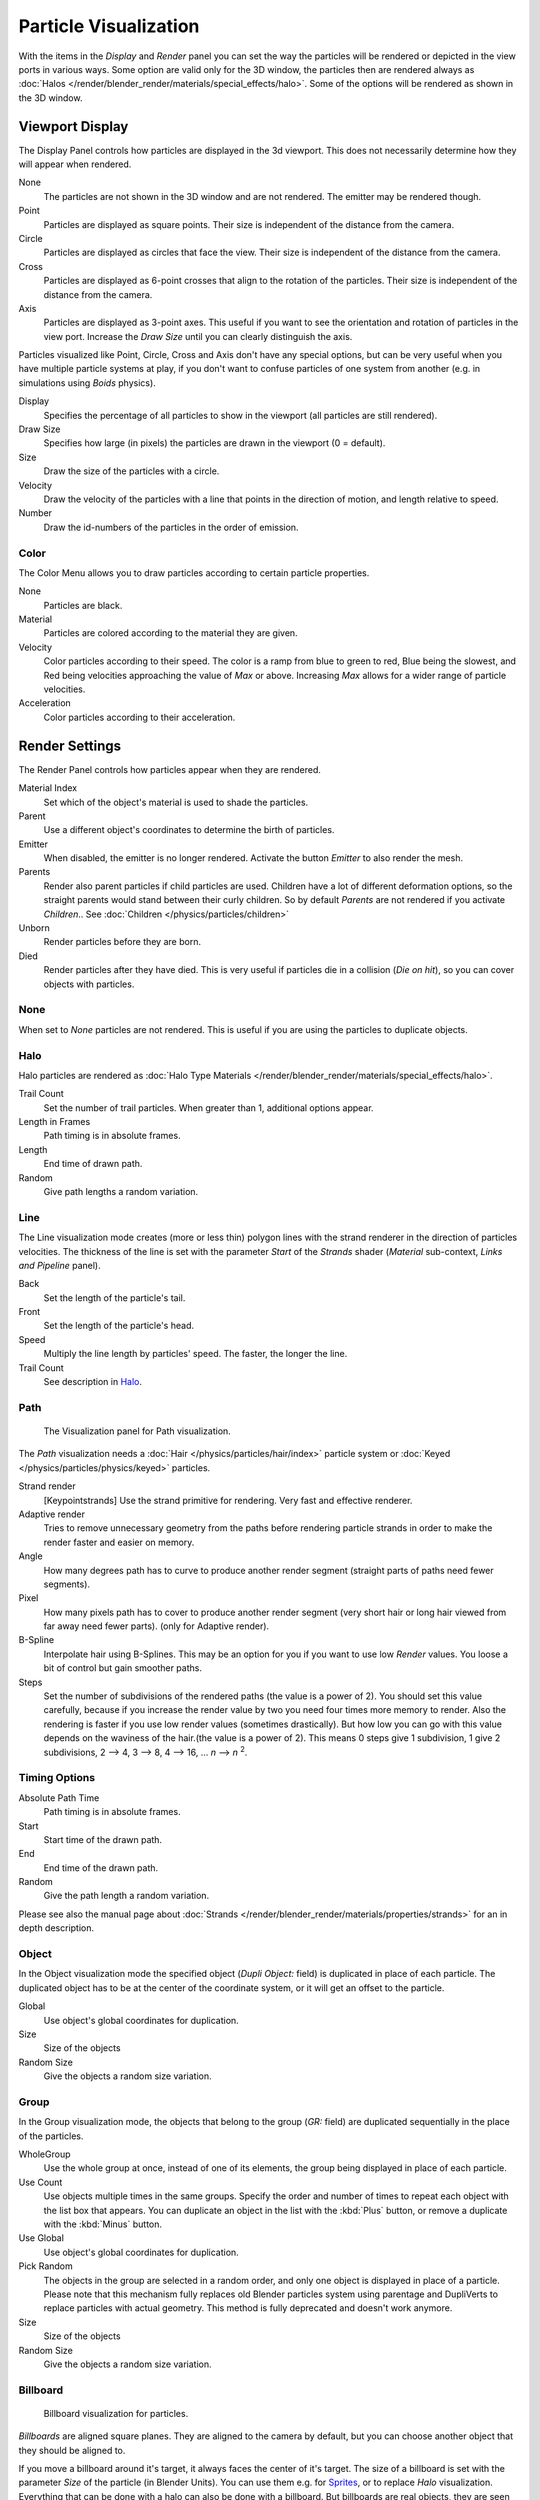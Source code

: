 
**********************
Particle Visualization
**********************

With the items in the *Display* and *Render* panel you can set the way the particles will be
rendered or depicted in the view ports in various ways.
Some option are valid only for the 3D window, the particles then are rendered always as
:doc:`Halos </render/blender_render/materials/special_effects/halo>`.
Some of the options will be rendered as shown in the 3D window.


Viewport Display
****************

The Display Panel controls how particles are displayed in the 3d viewport.
This does not necessarily determine how they will appear when rendered.

None
   The particles are not shown in the 3D window and are not rendered. The emitter may be rendered though.
Point
   Particles are displayed as square points. Their size is independent of the distance from the camera.
Circle
   Particles are displayed as circles that face the view. Their size is independent of the distance from the camera.
Cross
   Particles are displayed as 6-point crosses that align to the rotation of the particles.
   Their size is independent of the distance from the camera.
Axis
   Particles are displayed as 3-point axes.
   This useful if you want to see the orientation and rotation of particles in the view port.
   Increase the *Draw Size* until you can clearly distinguish the axis.

Particles visualized like Point, Circle, Cross and Axis don't have any special options,
but can be very useful when you have multiple particle systems at play,
if you don't want to confuse particles of one system from another (e.g.
in simulations using *Boids* physics).

Display
   Specifies the percentage of all particles to show in the viewport (all particles are still rendered).
Draw Size
   Specifies how large (in pixels) the particles are drawn in the viewport (0 = default).

Size
   Draw the size of the particles with a circle.
Velocity
   Draw the velocity of the particles with a line that points in the direction of motion,
   and length relative to speed.
Number
   Draw the id-numbers of the particles in the order of emission.


Color
=====

The Color Menu allows you to draw particles according to certain particle properties.

None
   Particles are black.
Material
   Particles are colored according to the material they are given.
Velocity
   Color particles according to their speed.
   The color is a ramp from blue to green to red, Blue being the slowest,
   and Red being velocities approaching the value of *Max* or above.
   Increasing *Max* allows for a wider range of particle velocities.
Acceleration
   Color particles according to their acceleration.


Render Settings
***************

The Render Panel controls how particles appear when they are rendered.

Material Index
   Set which of the object's material is used to shade the particles.
Parent
   Use a different object's coordinates to determine the birth of particles.

Emitter
   When disabled, the emitter is no longer rendered. Activate the button *Emitter* to also render the mesh.
Parents
   Render also parent particles if child particles are used.
   Children have a lot of different deformation options,
   so the straight parents would stand between their curly children.
   So by default *Parents* are not rendered if you activate *Children*..
   See :doc:`Children </physics/particles/children>`

Unborn
   Render particles before they are born.
Died
   Render particles after they have died.
   This is very useful if particles die in a collision (*Die on hit*), so you can cover objects with particles.


None
====

When set to *None* particles are not rendered.
This is useful if you are using the particles to duplicate objects.


Halo
====

Halo particles are rendered as :doc:`Halo Type Materials </render/blender_render/materials/special_effects/halo>`.

Trail Count
   Set the number of trail particles. When greater than 1, additional options appear.
Length in Frames
   Path timing is in absolute frames.
Length
   End time of drawn path.
Random
   Give path lengths a random variation.


Line
====

The Line visualization mode creates (more or less thin)
polygon lines with the strand renderer in the direction of particles velocities. The thickness
of the line is set with the parameter *Start* of the *Strands* shader
(*Material* sub-context, *Links and Pipeline* panel).

Back
   Set the length of the particle's tail.
Front
   Set the length of the particle's head.
Speed
   Multiply the line length by particles' speed. The faster, the longer the line.

Trail Count
   See description in `Halo`_.


Path
====

.. figure:: /images/VisualisationPanelPath.jpg

   The Visualization panel for Path visualization.


The *Path* visualization needs a :doc:`Hair </physics/particles/hair/index>` particle system or
:doc:`Keyed </physics/particles/physics/keyed>` particles.

Strand render
   [Keypointstrands] Use the strand primitive for rendering. Very fast and effective renderer.
Adaptive render
   Tries to remove unnecessary geometry from the paths before rendering particle strands in
   order to make the render faster and easier on memory.
Angle
   How many degrees path has to curve to produce another render segment
   (straight parts of paths need fewer segments).
Pixel
   How many pixels path has to cover to produce another render segment
   (very short hair or long hair viewed from far away need fewer parts). (only for Adaptive render).

B-Spline
   Interpolate hair using B-Splines.
   This may be an option for you if you want to use low *Render* values.
   You loose a bit of control but gain smoother paths.
Steps
   Set the number of subdivisions of the rendered paths (the value is a power of 2).
   You should set this value carefully,
   because if you increase the render value by two you need four times more memory to render.
   Also the rendering is faster if you use low render values (sometimes drastically).
   But how low you can go with this value depends on the waviness of the hair.(the value is a power of 2).
   This means 0 steps give 1 subdivision, 1 give 2 subdivisions, 2 --> 4, 3 --> 8, 4 --> 16, ... *n* --> *n* :sup:`2`.

Timing Options
==============

Absolute Path Time
   Path timing is in absolute frames.
Start
   Start time of the drawn path.
End
   End time of the drawn path.
Random
   Give the path length a random variation.

Please see also the manual page about
:doc:`Strands </render/blender_render/materials/properties/strands>` for an in depth description.


Object
======

In the Object visualization mode the specified object (*Dupli Object:* field)
is duplicated in place of each particle.
The duplicated object has to be at the center of the coordinate system,
or it will get an offset to the particle.

Global
   Use object's global coordinates for duplication.
Size
   Size of the objects
Random Size
   Give the objects a random size variation.


Group
=====

In the Group visualization mode, the objects that belong to the group (*GR:* field)
are duplicated sequentially in the place of the particles.

WholeGroup
   Use the whole group at once, instead of one of its elements, the group being displayed in place of each particle.
Use Count
   Use objects multiple times in the same groups.
   Specify the order and number of times to repeat each object with the list box that appears.
   You can duplicate an object in the list with the :kbd:`Plus` button,
   or remove a duplicate with the :kbd:`Minus` button.

Use Global
   Use object's global coordinates for duplication.
Pick Random
   The objects in the group are selected in a random order, and only one object is displayed in place of a particle.
   Please note that this mechanism fully replaces old Blender particles system using parentage
   and DupliVerts to replace particles with actual geometry.
   This method is fully deprecated and doesn't work anymore.

Size
   Size of the objects
Random Size
   Give the objects a random size variation.


Billboard
=========

.. figure:: /images/VisualisationPanelBillboard.jpg

   Billboard visualization for particles.


*Billboards* are aligned square planes. They are aligned to the camera by default,
but you can choose another object that they should be aligned to.

If you move a billboard around it's target, it always faces the center of it's target.
The size of a billboard is set with the parameter *Size* of the particle
(in Blender Units).
You can use them e.g. for `Sprites <https://en.wikipedia.org/wiki/Sprite_(computer_graphics)>`__,
or to replace *Halo* visualization.
Everything that can be done with a halo can also be done with a billboard.
But billboards are real objects, they are seen by raytracing,
they appear behind transparent objects,
they may have an arbitrary form and receive light and shadows.
They are a bit more difficult to set up and take more render time and resources.

Texturing billboards (including animated textures with alpha) is done by using uv coordinates
that are generated automatically for them so they can take an arbitrary shape.
This works well for animations, because the alignment of the billboards can be dynamic.
The textures can be animated in several ways:

- Depending on the particle lifetime (relative time).
- Depending on the particle starting time.
- Depending on the frame (absolute time).

You can use different sections of an image texture:

- Depending on the lifetime of the billboard.
- Depending on the emission time.
- Depending on align or tilt.

Since you use normal materials for the billboard you have all freedoms in mixing textures to
your liking. The material itself is animated in absolute time.

The main thing to understand is that if the object doesn't have any *UV Layers*,
you need to create at least one in the objects *Editing* context,
for any of these to work. Moreover,
the texture has to be set to UV coordinates in the *Map Input* panel.
If you want to see examples for some of the animation possibilities, see the
`Billboard Animation Tutorial <https://en.wikibooks.org/wiki/Blender_3D:_Noob_to_Pro/Billboard_Animation>`__.

An interesting alternative to billboards are in certain cases strands,
because you can animate the shape of the strands.
Because this visualization type has so much options it is explained in greater detail below.


You can limit the movement with these options. How the axis is prealigned at emission time.

View
   No prealignement, normal orientation to the target.
X / Y / Z
   Along the global X/Y/Z-axis respectively.
Velocity
   Along the speed vector of the particle.
Lock
   Locks the align axis, keeps this orientation, the billboard aligns only along one axis to it's target

Billboard Object
   The target object that the billboards are facing. By default, the active camera is used.

Tilt Angle
   Rotation angle of the billboards planes. A tilt of 1 rotates by 180 degrees (turns the billboard upside down).
Random
   Random variation of tilt.

Offset X
   Offset the billboard horizontally in relation to the particle center, this does not move the texture.
Offset Y
   Offset the billboard vertically in relation to the particle center.

UV Channels
   Billboards are just square polygons.
   To texture them in different ways we have to have a way to set what textures we want for the
   billboards and how we want them to be mapped to the squares.
   These can then be set in the texture mapping buttons to set wanted textures for different coordinates.
   You may use three different UV layers and get three different sets of UV coordinates,
   which can then be applied to different (or the same) textures.

Billboard Normal UV
   Coordinates are the same for every billboard, and just place the image straight on the square.
Billboard Time-Index (X-Y)
   Coordinates actually define single points in the texture plane with the x-axis as time and y-axis as the particle
   index. For example using a horizontal blend texture mapped to color from white to black will give us particles
   that start off as white and gradually change to black during their lifetime. On the other hand a vertical blend
   texture mapped to color from white to black will make the first particle to be white and the last particle to be
   black with the particles in between a shade of gray.


The animation of the UV textures is a bit tricky.
The UV texture is split into rows and columns (N times N). The texture should be square.
You have to use *UV Split* in the UV channel and fill in the name of the UV layer.
This generated UV coordinates for this layer.

Split UV's
   The amount of rows/columns in the texture to be used.
   Coordinates are a single part of the *UV Split* grid, which is a n?n grid over the whole texture. What
   the part is used for each particle and at what time is determined by the *Offset* and
   *Animate* controls. These can be used to make each billboard unique or to use an "animated" texture for
   them by having each frame of the animation in a grid in a big image.
Billboard Split UV
   Set the name of the *UV layer* to use with billboards
   (you can use a different one for each *UV Channel*). By default, it is the active UV layer
   (check the *Mesh* panel in the *Editing* context.
Animate
   Dropdown menu, indicating how the split UVs could be animated (changing from particle to particle with time):

   None
      No animation occurs on the particle itself, the billboard uses one section of the texture in it's lifetime.
   Age
      The sections of the texture are gone through sequentially in particles' lifetimes.
   Angle
      Change the section based on the angle of rotation around the *Align to* axis,
      if *View* is used the change is based on the amount of tilt.
   Frame
      The section is changes according to the frame.

Offset
   Specifies how to choose the first part
   (of all the parts in the n×n grid in the texture defined by the *UV Split* number) for all particles.

   None
      All particles start from the first part.
   Linear
      First particle will start from the first part and the last particle will start from the last part,
      the particles in between will get a part assigned linearly from the first to the last part.
   Random
      Give a random starting part for every particle.

Trail Count
   See the description in `Halo`_.

